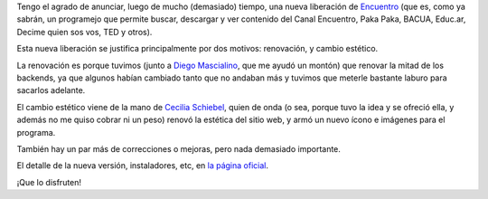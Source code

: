 .. title: Encuentro 5.0
.. date: 2017-08-24 01:48:02
.. tags: liberación, software, Python

Tengo el agrado de anunciar, luego de mucho (demasiado) tiempo, una nueva liberación de `Encuentro <http://encuentro.taniquetil.com.ar/>`_ (que es, como ya sabrán, un programejo que permite buscar, descargar y ver contenido del Canal Encuentro, Paka Paka, BACUA, Educ.ar, Decime quien sos vos, TED y otros).

.. image:: /images/encuentro-logonuevo.png
    :alt: Encuentro (¡nuevo logo y tipografía!)
    :target: http://encuentro.taniquetil.com.ar/

Esta nueva liberación se justifica principalmente por dos motivos: renovación, y cambio estético.

La renovación es porque tuvimos (junto a `Diego Mascialino <https://twitter.com/dmascialino>`_, que me ayudó un montón) que renovar la mitad de los backends, ya que algunos habían cambiado tanto que no andaban más y tuvimos que meterle bastante laburo para sacarlos adelante.

El cambio estético viene de la mano de `Cecilia Schiebel <https://ceciliaschiebel.github.io/>`_, quien de onda (o sea, porque tuvo la idea y se ofreció ella, y además no me quiso cobrar ni un peso) renovó la estética del sitio web, y armó un nuevo ícono e imágenes para el programa.

También hay un par más de correcciones o mejoras, pero nada demasiado importante.

El detalle de la nueva versión, instaladores, etc, en `la página oficial <http://encuentro.taniquetil.com.ar/>`_.

¡Que lo disfruten!
